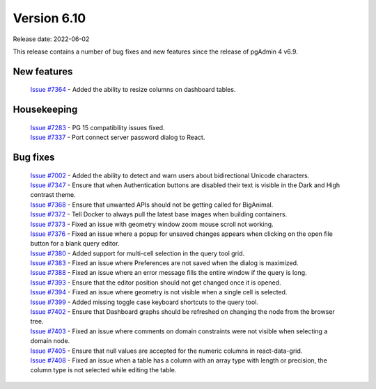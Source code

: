 ************
Version 6.10
************

Release date: 2022-06-02

This release contains a number of bug fixes and new features since the release of pgAdmin 4 v6.9.

New features
************

  | `Issue #7364 <https://redmine.postgresql.org/issues/7364>`_ -  Added the ability to resize columns on dashboard tables.

Housekeeping
************

  | `Issue #7283 <https://redmine.postgresql.org/issues/7283>`_ -  PG 15 compatibility issues fixed.
  | `Issue #7337 <https://redmine.postgresql.org/issues/7337>`_ -  Port connect server password dialog to React.

Bug fixes
*********

  | `Issue #7002 <https://redmine.postgresql.org/issues/7002>`_ -  Added the ability to detect and warn users about bidirectional Unicode characters.
  | `Issue #7347 <https://redmine.postgresql.org/issues/7347>`_ -  Ensure that when Authentication buttons are disabled their text is visible in the Dark and High contrast theme.
  | `Issue #7368 <https://redmine.postgresql.org/issues/7368>`_ -  Ensure that unwanted APIs should not be getting called for BigAnimal.
  | `Issue #7372 <https://redmine.postgresql.org/issues/7372>`_ -  Tell Docker to always pull the latest base images when building containers.
  | `Issue #7373 <https://redmine.postgresql.org/issues/7373>`_ -  Fixed an issue with geometry window zoom mouse scroll not working.
  | `Issue #7376 <https://redmine.postgresql.org/issues/7376>`_ -  Fixed an issue where a popup for unsaved changes appears when clicking on the open file button for a blank query editor.
  | `Issue #7380 <https://redmine.postgresql.org/issues/7380>`_ -  Added support for multi-cell selection in the query tool grid.
  | `Issue #7383 <https://redmine.postgresql.org/issues/7383>`_ -  Fixed an issue where Preferences are not saved when the dialog is maximized.
  | `Issue #7388 <https://redmine.postgresql.org/issues/7388>`_ -  Fixed an issue where an error message fills the entire window if the query is long.
  | `Issue #7393 <https://redmine.postgresql.org/issues/7393>`_ -  Ensure that the editor position should not get changed once it is opened.
  | `Issue #7394 <https://redmine.postgresql.org/issues/7394>`_ -  Fixed an issue where geometry is not visible when a single cell is selected.
  | `Issue #7399 <https://redmine.postgresql.org/issues/7399>`_ -  Added missing toggle case keyboard shortcuts to the query tool.
  | `Issue #7402 <https://redmine.postgresql.org/issues/7402>`_ -  Ensure that Dashboard graphs should be refreshed on changing the node from the browser tree.
  | `Issue #7403 <https://redmine.postgresql.org/issues/7403>`_ -  Fixed an issue where comments on domain constraints were not visible when selecting a domain node.
  | `Issue #7405 <https://redmine.postgresql.org/issues/7405>`_ -  Ensure that null values are accepted for the numeric columns in react-data-grid.
  | `Issue #7408 <https://redmine.postgresql.org/issues/7408>`_ -  Fixed an issue when a table has a column with an array type with length or precision, the column type is not selected while editing the table.
